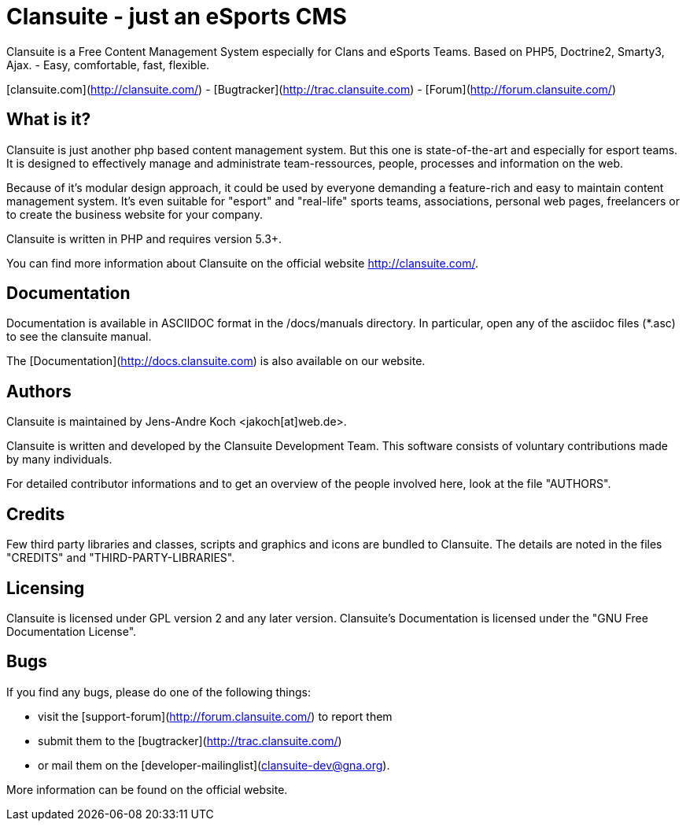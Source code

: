 # Clansuite - just an eSports CMS

Clansuite is a Free Content Management System especially for Clans and eSports Teams.
Based on PHP5, Doctrine2, Smarty3, Ajax. - Easy, comfortable, fast, flexible.

[clansuite.com](http://clansuite.com/) - [Bugtracker](http://trac.clansuite.com) - [Forum](http://forum.clansuite.com/)

## What is it?

Clansuite is just another php based content management system.
But this one is state-of-the-art and especially for esport teams.
It is designed to effectively manage and administrate team-ressources, people,
processes and information on the web.

Because of it's modular design approach, it could be used by everyone demanding a
feature-rich and easy to maintain content management system.
It's even suitable for "esport" and "real-life" sports teams, associations,
personal web pages, freelancers or to create the business website for your company.

Clansuite is written in PHP and requires version 5.3+.

You can find more information about Clansuite on the official website http://clansuite.com/.

## Documentation

Documentation is available in ASCIIDOC format in the /docs/manuals directory.
In particular, open any of the asciidoc files (*.asc) to see the clansuite manual.

The [Documentation](http://docs.clansuite.com) is also available on our website.

## Authors

Clansuite is maintained by Jens-Andre Koch <jakoch[at]web.de>.

Clansuite is written and developed by the Clansuite Development Team.
This software consists of voluntary contributions made by many individuals.

For detailed contributor informations and to get an overview of the
people involved here, look at the file "AUTHORS".

## Credits

Few third party libraries and classes, scripts and graphics and icons are bundled to Clansuite.
The details are noted in the files "CREDITS" and "THIRD-PARTY-LIBRARIES".

## Licensing

Clansuite is licensed under GPL version 2 and any later version.
Clansuite's Documentation is licensed under the "GNU Free Documentation License".

## Bugs

If you find any bugs, please do one of the following things:

* visit the [support-forum](http://forum.clansuite.com/) to report them
* submit them to the [bugtracker](http://trac.clansuite.com/)
* or mail them on the [developer-mailinglist](clansuite-dev@gna.org).

More information can be found on the official website.
